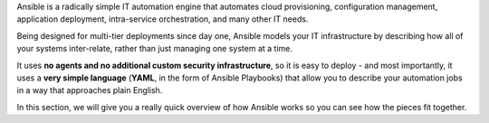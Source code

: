 Ansible is a radically simple IT automation engine that automates cloud provisioning, configuration management, application deployment, intra-service orchestration, and many other IT needs.

Being designed for multi-tier deployments since day one, Ansible models your IT infrastructure by describing how all of your systems inter-relate, rather than just managing one system at a time.

It uses **no agents and no additional custom security infrastructure**, so it is  easy to deploy - and most importantly, it uses a **very simple language** (**YAML**, in the form of Ansible Playbooks) that allow you to describe your automation jobs in a way that approaches plain English.

In this section, we will give you a really quick overview of how Ansible works so you can see how the pieces fit together.
